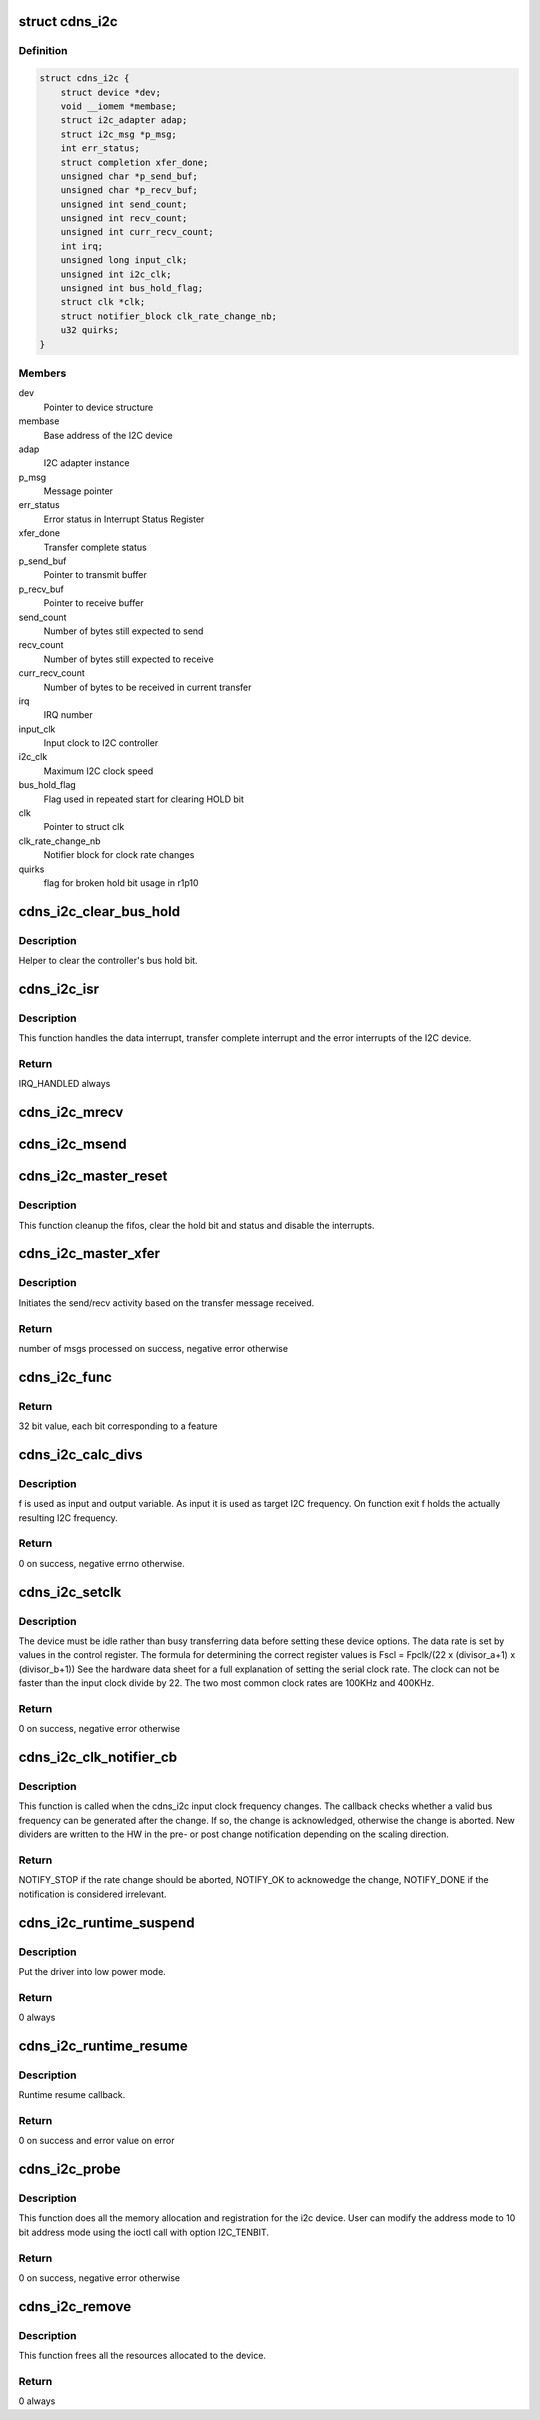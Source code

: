 .. -*- coding: utf-8; mode: rst -*-
.. src-file: drivers/i2c/busses/i2c-cadence.c

.. _`cdns_i2c`:

struct cdns_i2c
===============

.. c:type:: struct cdns_i2c

    I2C device private data structure

.. _`cdns_i2c.definition`:

Definition
----------

.. code-block:: c

    struct cdns_i2c {
        struct device *dev;
        void __iomem *membase;
        struct i2c_adapter adap;
        struct i2c_msg *p_msg;
        int err_status;
        struct completion xfer_done;
        unsigned char *p_send_buf;
        unsigned char *p_recv_buf;
        unsigned int send_count;
        unsigned int recv_count;
        unsigned int curr_recv_count;
        int irq;
        unsigned long input_clk;
        unsigned int i2c_clk;
        unsigned int bus_hold_flag;
        struct clk *clk;
        struct notifier_block clk_rate_change_nb;
        u32 quirks;
    }

.. _`cdns_i2c.members`:

Members
-------

dev
    Pointer to device structure

membase
    Base address of the I2C device

adap
    I2C adapter instance

p_msg
    Message pointer

err_status
    Error status in Interrupt Status Register

xfer_done
    Transfer complete status

p_send_buf
    Pointer to transmit buffer

p_recv_buf
    Pointer to receive buffer

send_count
    Number of bytes still expected to send

recv_count
    Number of bytes still expected to receive

curr_recv_count
    Number of bytes to be received in current transfer

irq
    IRQ number

input_clk
    Input clock to I2C controller

i2c_clk
    Maximum I2C clock speed

bus_hold_flag
    Flag used in repeated start for clearing HOLD bit

clk
    Pointer to struct clk

clk_rate_change_nb
    Notifier block for clock rate changes

quirks
    flag for broken hold bit usage in r1p10

.. _`cdns_i2c_clear_bus_hold`:

cdns_i2c_clear_bus_hold
=======================

.. c:function:: void cdns_i2c_clear_bus_hold(struct cdns_i2c *id)

    Clear bus hold bit

    :param struct cdns_i2c \*id:
        Pointer to driver data struct

.. _`cdns_i2c_clear_bus_hold.description`:

Description
-----------

Helper to clear the controller's bus hold bit.

.. _`cdns_i2c_isr`:

cdns_i2c_isr
============

.. c:function:: irqreturn_t cdns_i2c_isr(int irq, void *ptr)

    Interrupt handler for the I2C device

    :param int irq:
        irq number for the I2C device

    :param void \*ptr:
        void pointer to cdns_i2c structure

.. _`cdns_i2c_isr.description`:

Description
-----------

This function handles the data interrupt, transfer complete interrupt and
the error interrupts of the I2C device.

.. _`cdns_i2c_isr.return`:

Return
------

IRQ_HANDLED always

.. _`cdns_i2c_mrecv`:

cdns_i2c_mrecv
==============

.. c:function:: void cdns_i2c_mrecv(struct cdns_i2c *id)

    Prepare and start a master receive operation

    :param struct cdns_i2c \*id:
        pointer to the i2c device structure

.. _`cdns_i2c_msend`:

cdns_i2c_msend
==============

.. c:function:: void cdns_i2c_msend(struct cdns_i2c *id)

    Prepare and start a master send operation

    :param struct cdns_i2c \*id:
        pointer to the i2c device

.. _`cdns_i2c_master_reset`:

cdns_i2c_master_reset
=====================

.. c:function:: void cdns_i2c_master_reset(struct i2c_adapter *adap)

    Reset the interface

    :param struct i2c_adapter \*adap:
        pointer to the i2c adapter driver instance

.. _`cdns_i2c_master_reset.description`:

Description
-----------

This function cleanup the fifos, clear the hold bit and status
and disable the interrupts.

.. _`cdns_i2c_master_xfer`:

cdns_i2c_master_xfer
====================

.. c:function:: int cdns_i2c_master_xfer(struct i2c_adapter *adap, struct i2c_msg *msgs, int num)

    The main i2c transfer function

    :param struct i2c_adapter \*adap:
        pointer to the i2c adapter driver instance

    :param struct i2c_msg \*msgs:
        pointer to the i2c message structure

    :param int num:
        the number of messages to transfer

.. _`cdns_i2c_master_xfer.description`:

Description
-----------

Initiates the send/recv activity based on the transfer message received.

.. _`cdns_i2c_master_xfer.return`:

Return
------

number of msgs processed on success, negative error otherwise

.. _`cdns_i2c_func`:

cdns_i2c_func
=============

.. c:function:: u32 cdns_i2c_func(struct i2c_adapter *adap)

    Returns the supported features of the I2C driver

    :param struct i2c_adapter \*adap:
        pointer to the i2c adapter structure

.. _`cdns_i2c_func.return`:

Return
------

32 bit value, each bit corresponding to a feature

.. _`cdns_i2c_calc_divs`:

cdns_i2c_calc_divs
==================

.. c:function:: int cdns_i2c_calc_divs(unsigned long *f, unsigned long input_clk, unsigned int *a, unsigned int *b)

    Calculate clock dividers

    :param unsigned long \*f:
        I2C clock frequency

    :param unsigned long input_clk:
        Input clock frequency

    :param unsigned int \*a:
        First divider (return value)

    :param unsigned int \*b:
        Second divider (return value)

.. _`cdns_i2c_calc_divs.description`:

Description
-----------

f is used as input and output variable. As input it is used as target I2C
frequency. On function exit f holds the actually resulting I2C frequency.

.. _`cdns_i2c_calc_divs.return`:

Return
------

0 on success, negative errno otherwise.

.. _`cdns_i2c_setclk`:

cdns_i2c_setclk
===============

.. c:function:: int cdns_i2c_setclk(unsigned long clk_in, struct cdns_i2c *id)

    This function sets the serial clock rate for the I2C device

    :param unsigned long clk_in:
        I2C clock input frequency in Hz

    :param struct cdns_i2c \*id:
        Pointer to the I2C device structure

.. _`cdns_i2c_setclk.description`:

Description
-----------

The device must be idle rather than busy transferring data before setting
these device options.
The data rate is set by values in the control register.
The formula for determining the correct register values is
Fscl = Fpclk/(22 x (divisor_a+1) x (divisor_b+1))
See the hardware data sheet for a full explanation of setting the serial
clock rate. The clock can not be faster than the input clock divide by 22.
The two most common clock rates are 100KHz and 400KHz.

.. _`cdns_i2c_setclk.return`:

Return
------

0 on success, negative error otherwise

.. _`cdns_i2c_clk_notifier_cb`:

cdns_i2c_clk_notifier_cb
========================

.. c:function:: int cdns_i2c_clk_notifier_cb(struct notifier_block *nb, unsigned long event, void *data)

    Clock rate change callback

    :param struct notifier_block \*nb:
        Pointer to notifier block

    :param unsigned long event:
        Notification reason

    :param void \*data:
        Pointer to notification data object

.. _`cdns_i2c_clk_notifier_cb.description`:

Description
-----------

This function is called when the cdns_i2c input clock frequency changes.
The callback checks whether a valid bus frequency can be generated after the
change. If so, the change is acknowledged, otherwise the change is aborted.
New dividers are written to the HW in the pre- or post change notification
depending on the scaling direction.

.. _`cdns_i2c_clk_notifier_cb.return`:

Return
------

NOTIFY_STOP if the rate change should be aborted, NOTIFY_OK
to acknowedge the change, NOTIFY_DONE if the notification is
considered irrelevant.

.. _`cdns_i2c_runtime_suspend`:

cdns_i2c_runtime_suspend
========================

.. c:function:: int __maybe_unused cdns_i2c_runtime_suspend(struct device *dev)

    Runtime suspend method for the driver

    :param struct device \*dev:
        Address of the platform_device structure

.. _`cdns_i2c_runtime_suspend.description`:

Description
-----------

Put the driver into low power mode.

.. _`cdns_i2c_runtime_suspend.return`:

Return
------

0 always

.. _`cdns_i2c_runtime_resume`:

cdns_i2c_runtime_resume
=======================

.. c:function:: int __maybe_unused cdns_i2c_runtime_resume(struct device *dev)

    Runtime resume

    :param struct device \*dev:
        Address of the platform_device structure

.. _`cdns_i2c_runtime_resume.description`:

Description
-----------

Runtime resume callback.

.. _`cdns_i2c_runtime_resume.return`:

Return
------

0 on success and error value on error

.. _`cdns_i2c_probe`:

cdns_i2c_probe
==============

.. c:function:: int cdns_i2c_probe(struct platform_device *pdev)

    Platform registration call

    :param struct platform_device \*pdev:
        Handle to the platform device structure

.. _`cdns_i2c_probe.description`:

Description
-----------

This function does all the memory allocation and registration for the i2c
device. User can modify the address mode to 10 bit address mode using the
ioctl call with option I2C_TENBIT.

.. _`cdns_i2c_probe.return`:

Return
------

0 on success, negative error otherwise

.. _`cdns_i2c_remove`:

cdns_i2c_remove
===============

.. c:function:: int cdns_i2c_remove(struct platform_device *pdev)

    Unregister the device after releasing the resources

    :param struct platform_device \*pdev:
        Handle to the platform device structure

.. _`cdns_i2c_remove.description`:

Description
-----------

This function frees all the resources allocated to the device.

.. _`cdns_i2c_remove.return`:

Return
------

0 always

.. This file was automatic generated / don't edit.


